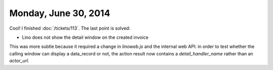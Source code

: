 =====================
Monday, June 30, 2014
=====================

Cool! I finished :doc:`/tickets/113`. The last point is solved:

- Lino does not show the detail window on the created invoice

This was more subtle because it required a change in `linoweb.js` and
the internal web API: in order to test whether the calling window can
display a data_record or not, the action result now contains a
`detail_handler_name` rather than an `actor_url`.
